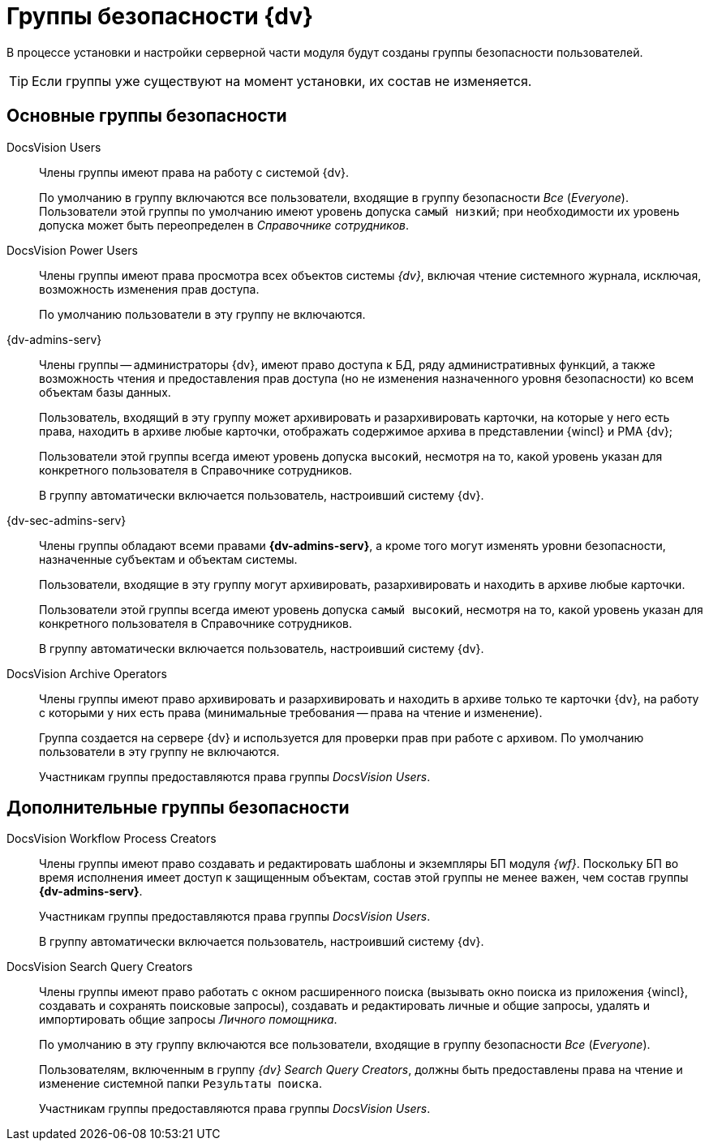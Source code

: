 = Группы безопасности {dv}

В процессе установки и настройки серверной части модуля будут созданы группы безопасности пользователей. 

TIP: Если группы уже существуют на момент установки, их состав не изменяется.

== Основные группы безопасности

DocsVision Users::
Члены группы имеют права на работу с системой {dv}.
+
По умолчанию в группу включаются все пользователи, входящие в группу безопасности _Все_ (_Everyone_). Пользователи этой группы по умолчанию имеют уровень допуска `самый низкий`; при необходимости их уровень допуска может быть переопределен в _Справочнике сотрудников_.

DocsVision Power Users::
Члены группы имеют права просмотра всех объектов системы _{dv}_, включая чтение системного журнала, исключая, возможность изменения прав доступа.
+
По умолчанию пользователи в эту группу не включаются.

{dv-admins-serv}::
Члены группы -- администраторы {dv}, имеют право доступа к БД, ряду административных функций, а также возможность чтения и предоставления прав доступа (но не изменения назначенного уровня безопасности) ко всем объектам базы данных.
+
Пользователь, входящий в эту группу может архивировать и разархивировать карточки, на которые у него есть права, находить в архиве любые карточки, отображать содержимое архива в представлении {wincl} и РМА {dv};
+
Пользователи этой группы всегда имеют уровень допуска `высокий`, несмотря на то, какой уровень указан для конкретного пользователя в Справочнике сотрудников.
+
В группу автоматически включается пользователь, настроивший систему {dv}.

{dv-sec-admins-serv}::
Члены группы обладают всеми правами *{dv-admins-serv}*, а кроме того могут изменять уровни безопасности, назначенные субъектам и объектам системы.
+
Пользователи, входящие в эту группу могут архивировать, разархивировать и находить в архиве любые карточки.
+
Пользователи этой группы всегда имеют уровень допуска `самый высокий`, несмотря на то, какой уровень указан для конкретного пользователя в Справочнике сотрудников.
+
В группу автоматически включается пользователь, настроивший систему {dv}.

DocsVision Archive Operators::
Члены группы имеют право архивировать и разархивировать и находить в архиве только те карточки {dv}, на работу с которыми у них есть права (минимальные требования -- права на чтение и изменение).
+
Группа создается на сервере {dv} и используется для проверки прав при работе с архивом. По умолчанию пользователи в эту группу не включаются.
+
Участникам группы предоставляются права группы _DocsVision Users_.

== Дополнительные группы безопасности

DocsVision Workflow Process Creators::
Члены группы имеют право создавать и редактировать шаблоны и экземпляры БП модуля _{wf}_. Поскольку БП во время исполнения имеет доступ к защищенным объектам, состав этой группы не менее важен, чем состав группы *{dv-admins-serv}*.
+
Участникам группы предоставляются права группы _DocsVision Users_.
+
В группу автоматически включается пользователь, настроивший систему {dv}.

DocsVision Search Query Creators::
Члены группы имеют право работать с окном расширенного поиска (вызывать окно поиска из приложения {wincl}, создавать и сохранять поисковые запросы), создавать и редактировать личные и общие запросы, удалять и импортировать общие запросы _Личного помощника_.
+
По умолчанию в эту группу включаются все пользователи, входящие в группу безопасности _Все_ (_Everyone_).
+
Пользователям, включенным в группу _{dv} Search Query Creators_, должны быть предоставлены права на чтение и изменение системной папки `Результаты поиска`.
+
Участникам группы предоставляются права группы _DocsVision Users_.
